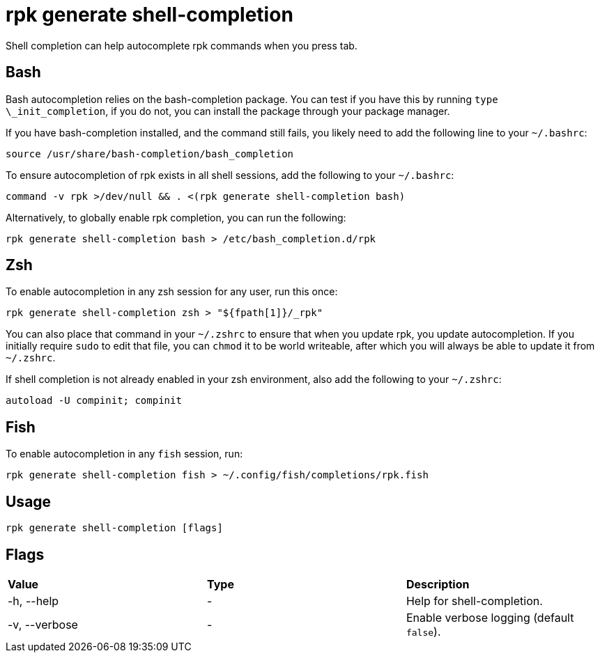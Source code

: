 = rpk generate shell-completion
:description: rpk generate shell-completion 
:rpk_version: v23.1.6 (rev cc47e1ad1)

Shell completion can help autocomplete rpk commands when you press tab.

== Bash

Bash autocompletion relies on the bash-completion package. You can test if you
have this by running `type \_init_completion`, if you do not, you can install
the package through your package manager.

If you have bash-completion installed, and the command still fails, you likely
need to add the following line to your `~/.bashrc`:

[,bash]
----
source /usr/share/bash-completion/bash_completion
----

To ensure autocompletion of rpk exists in all shell sessions, add the following
to your `~/.bashrc`:

[,bash]
----
command -v rpk >/dev/null && . <(rpk generate shell-completion bash)
----

Alternatively, to globally enable rpk completion, you can run the following:

----
rpk generate shell-completion bash > /etc/bash_completion.d/rpk
----

== Zsh

To enable autocompletion in any zsh session for any user, run this once:

----
rpk generate shell-completion zsh > "${fpath[1]}/_rpk"
----

You can also place that command in your `~/.zshrc` to ensure that when you update
rpk, you update autocompletion. If you initially require `sudo` to edit that
file, you can `chmod` it to be world writeable, after which you will always be
able to update it from `~/.zshrc`.

If shell completion is not already enabled in your zsh environment, also
add the following to your `~/.zshrc`:

[,zsh]
----
autoload -U compinit; compinit
----

== Fish

To enable autocompletion in any `fish` session, run:

[,fish]
----
rpk generate shell-completion fish > ~/.config/fish/completions/rpk.fish
----

== Usage

[,bash]
----
rpk generate shell-completion [flags]
----

== Flags


[cols=",,",]
|===
|*Value* |*Type* |*Description*
|-h, --help |- |Help for shell-completion.
|-v, --verbose |- |Enable verbose logging (default `false`).
|===

